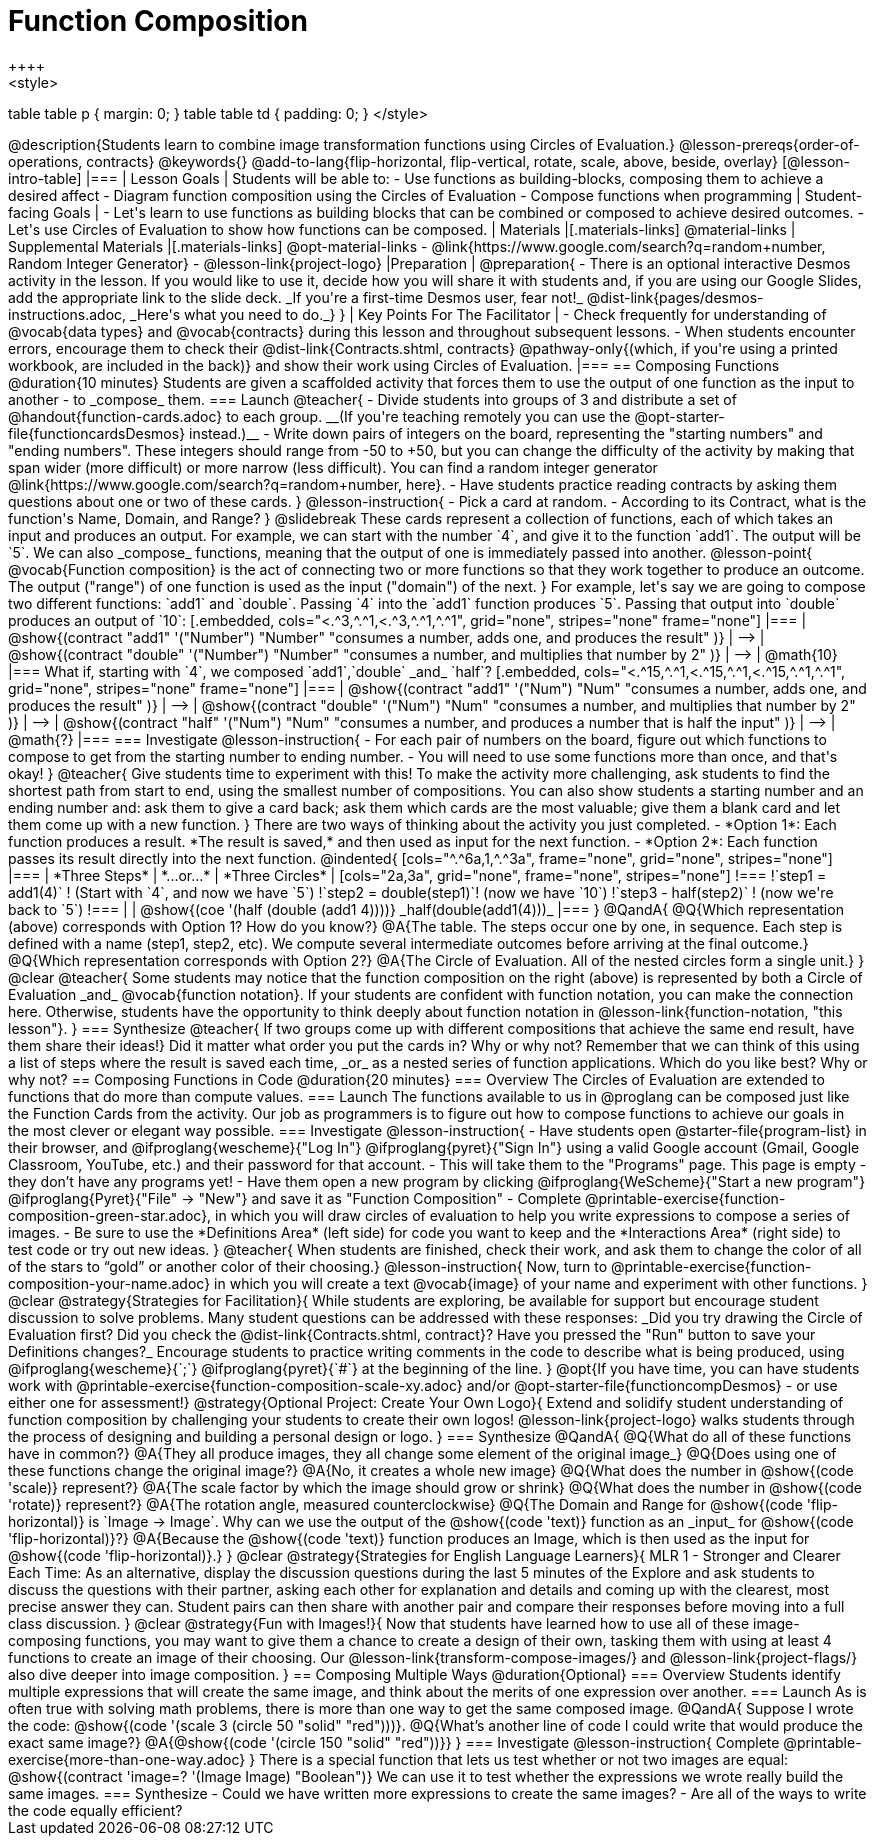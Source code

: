 = Function Composition
++++
<style>
table table p { margin: 0;  }
table table td { padding: 0; }
</style>
++++
@description{Students learn to combine image transformation functions using Circles of Evaluation.}

@lesson-prereqs{order-of-operations, contracts}

@keywords{}

@add-to-lang{flip-horizontal, flip-vertical, rotate, scale, above, beside, overlay}

[@lesson-intro-table]
|===

| Lesson Goals
| Students will be able to:

- Use functions as building-blocks, composing them to achieve a desired affect
- Diagram function composition using the Circles of Evaluation
- Compose functions when programming

| Student-facing Goals
|
- Let's learn to use functions as building blocks that can be combined or composed to achieve desired outcomes.
- Let's use Circles of Evaluation to show how functions can be composed.

| Materials
|[.materials-links]
@material-links

| Supplemental Materials
|[.materials-links]
@opt-material-links
- @link{https://www.google.com/search?q=random+number, Random Integer Generator}
- @lesson-link{project-logo}

|Preparation
| 
@preparation{
- There is an optional interactive Desmos activity in the lesson. If you would like to use it, decide how you will share it with students and, if you are using our Google Slides, add the appropriate link to the slide deck. _If you're a first-time Desmos user, fear not!_ @dist-link{pages/desmos-instructions.adoc, _Here's what you need to do._}
}

| Key Points For The Facilitator
|
- Check frequently for understanding of @vocab{data types} and @vocab{contracts} during this lesson and throughout subsequent lessons.
- When students encounter errors, encourage them to check their @dist-link{Contracts.shtml, contracts} @pathway-only{(which, if you're using a printed workbook, are included in the back)} and show their work using Circles of Evaluation.
|===

== Composing Functions @duration{10 minutes}
Students are given a scaffolded activity that forces them to use the output of one function as the input to another - to _compose_ them.

=== Launch
@teacher{
- Divide students into groups of 3 and distribute a set of @handout{function-cards.adoc} to each group. __(If you're teaching remotely you can use the @opt-starter-file{functioncardsDesmos} instead.)__
- Write down pairs of integers on the board, representing the "starting numbers" and "ending numbers". These integers should range from -50 to +50, but you can change the difficulty of the activity by making that span wider (more difficult) or more narrow (less difficult). You can find a random integer generator @link{https://www.google.com/search?q=random+number, here}.
- Have students practice reading contracts by asking them questions about one or two of these cards.
}

@lesson-instruction{
- Pick a card at random.
- According to its Contract, what is the function's Name, Domain, and Range?
}

@slidebreak

These cards represent a collection of functions, each of which takes an input and produces an output. For example, we can start with the number `4`, and give it to the function `add1`. The output will be `5`.

We can also _compose_ functions, meaning that the output of one is immediately passed into another.

@lesson-point{
@vocab{Function composition} is the act of connecting two or more functions so that they work together to produce an outcome. The output ("range") of one function is used as the input ("domain") of the next.
}

For example, let's say we are going to compose two different functions: `add1` and `double`. Passing `4` into the `add1` function produces `5`. Passing that output into `double` produces an output of `10`:

[.embedded, cols="<.^3,^.^1,<.^3,^.^1,^.^1", grid="none", stripes="none" frame="none"]
|===

| @show{(contract
  "add1" '("Number") "Number"
  "consumes a number, adds one, and produces the result"
)}
| ⟶
| @show{(contract
  "double" '("Number") "Number"
  "consumes a number, and multiplies that number by 2"
)}
| ⟶
| @math{10}

|===

What if, starting with `4`, we composed `add1`,`double` _and_ `half`?


[.embedded, cols="<.^15,^.^1,<.^15,^.^1,<.^15,^.^1,^.^1", grid="none", stripes="none" frame="none"]
|===

| @show{(contract
  "add1" '("Num") "Num"
  "consumes a number, adds one, and produces the result"
)}
| ⟶
| @show{(contract
  "double" '("Num") "Num"
  "consumes a number, and multiplies that number by 2"
)}
| ⟶
| @show{(contract
  "half" '("Num") "Num"
  "consumes a number, and produces a number that is half the input"
)}
| ⟶
| @math{?}

|===

=== Investigate

@lesson-instruction{
- For each pair of numbers on the board, figure out which functions to compose to get from the starting number to ending number.
- You will need to use some functions more than once, and that's okay!
}

@teacher{
Give students time to experiment with this!

To make the activity more challenging, ask students to find the shortest path from start to end, using the smallest number of compositions. You can also show students a starting number and an ending number and: ask them to give a card back; ask them which cards are the most valuable; give them a blank card and let them come up with a new function.
}

There are two ways of thinking about the activity you just completed.

- *Option 1*: Each function produces a result. *The result is saved,* and then used as input for the next function.

- *Option 2*: Each function passes its result directly into the next function.

@indented{
[cols="^.^6a,1,^.^3a", frame="none", grid="none", stripes="none"]
|===
| *Three Steps*
| *...or...*
| *Three Circles*

|
[cols="2a,3a", grid="none", frame="none", stripes="none"]
!===
!`step1 = add1(4)`      ! (Start with `4`, and now we have `5`)
!`step2 = double(step1)`! (now we have `10`)
!`step3 - half(step2)`  ! (now we're back to `5`)
!===
|
|
@show{(coe '(half (double (add1 4))))}

_half(double(add1(4)))_
|===
}

@QandA{
@Q{Which representation (above) corresponds with Option 1? How do you know?}
@A{The table. The steps occur one by one, in sequence. Each step is defined with a name (step1, step2, etc). We compute several intermediate outcomes before arriving at the final outcome.}
@Q{Which representation corresponds with Option 2?}
@A{The Circle of Evaluation. All of the nested circles form a single unit.}
}

@clear

@teacher{
Some students may notice that the function composition on the right (above) is represented by both a Circle of Evaluation _and_ @vocab{function notation}. If your students are confident with function notation, you can make the connection here. Otherwise, students have the opportunity to think deeply about function notation in @lesson-link{function-notation, "this lesson"}.
}

=== Synthesize

@teacher{
If two groups come up with different compositions that achieve the same end result, have them share their ideas!}

Did it matter what order you put the cards in? Why or why not?

Remember that we can think of this using a list of steps where the result is saved each time, _or_ as a nested series of function applications. Which do you like best? Why or why not?

== Composing Functions in Code @duration{20 minutes}

=== Overview

The Circles of Evaluation are extended to functions that do more than compute values.

=== Launch

The functions available to us in @proglang can be composed just like the Function Cards from the activity. Our job as programmers is to figure out how to compose functions to achieve our goals in the most clever or elegant way possible.

=== Investigate

@lesson-instruction{
- Have students open @starter-file{program-list} in their browser, and @ifproglang{wescheme}{"Log In"} @ifproglang{pyret}{"Sign In"} using a valid Google account (Gmail, Google Classroom, YouTube, etc.) and their password for that account.
- This will take them to the "Programs" page. This page is empty - they don’t have any programs yet!
- Have them open a new program by clicking @ifproglang{WeScheme}{"Start a new program"} @ifproglang{Pyret}{"File" -> "New"} and save it as "Function Composition"
- Complete @printable-exercise{function-composition-green-star.adoc}, in which you will draw circles of evaluation to help you write expressions to compose a series of images.
- Be sure to use the *Definitions Area* (left side) for code you want to keep and the *Interactions Area* (right side) to test code or try out new ideas.
}

@teacher{
When students are finished, check their work, and ask them to change the color of all of the stars to “gold” or another color of their choosing.}

@lesson-instruction{
Now, turn to @printable-exercise{function-composition-your-name.adoc} in which you will create a text @vocab{image} of your name and experiment with other functions.
}

@clear

@strategy{Strategies for Facilitation}{

While students are exploring, be available for support but encourage student discussion to solve problems. Many student questions can be addressed with these responses: _Did you try drawing the Circle of Evaluation first? Did you check the @dist-link{Contracts.shtml, contract}? Have you pressed the "Run" button to save your Definitions changes?_

Encourage students to practice writing comments in the code to describe what is being produced, using @ifproglang{wescheme}{`;`} @ifproglang{pyret}{`#`} at the beginning of the line.
}

@opt{If you have time, you can have students work with @printable-exercise{function-composition-scale-xy.adoc} and/or @opt-starter-file{functioncompDesmos} - or use either one for assessment!}

@strategy{Optional Project: Create Your Own Logo}{
Extend and solidify student understanding of function composition by challenging your students to create their own logos! @lesson-link{project-logo} walks students through the process of designing and building a personal design or logo.
}

=== Synthesize

@QandA{
@Q{What do all of these functions have in common?}
@A{They all produce images, they all change some element of the original image_}

@Q{Does using one of these functions change the original image?}
@A{No, it creates a whole new image}

@Q{What does the number in @show{(code 'scale)} represent?}
@A{The scale factor by which the image should grow or shrink}

@Q{What does the number in @show{(code 'rotate)} represent?}
@A{The rotation angle, measured counterclockwise}

@Q{The Domain and Range for @show{(code 'flip-horizontal)} is `Image -> Image`.  Why can we use the output of the @show{(code 'text)} function as an _input_ for @show{(code 'flip-horizontal)}?}
@A{Because the @show{(code 'text)} function produces an Image, which is then used as the input for @show{(code 'flip-horizontal)}.}
}

@clear

@strategy{Strategies for English Language Learners}{
MLR 1 - Stronger and Clearer Each Time: As an alternative, display the discussion questions during the last 5 minutes of the Explore and ask students to discuss the questions with their partner, asking each other for explanation and details and coming up with the clearest, most precise answer they can.
Student pairs can then share with another pair and compare their responses before moving into a full class discussion.
}

@clear

@strategy{Fun with Images!}{
Now that students have learned how to use all of these image-composing functions, you may want to give them a chance to create a design of their own, tasking them with using at least 4 functions to create an image of their choosing.

Our @lesson-link{transform-compose-images/} and @lesson-link{project-flags/} also dive deeper into image composition.
}

== Composing Multiple Ways @duration{Optional}

=== Overview
Students identify multiple expressions that will create the same image, and think about the merits of one expression over another.

=== Launch

As is often true with solving math problems, there is more than one way to get the same composed image.

@QandA{
Suppose I wrote the code: @show{(code '(scale 3 (circle 50 "solid" "red")))}.
@Q{What’s another line of code I could write that would produce the exact same image?}
@A{@show{(code '(circle 150 "solid" "red"))}}
}

=== Investigate

@lesson-instruction{
Complete @printable-exercise{more-than-one-way.adoc}
}

There is a special function that lets us test whether or not two images are equal:

@show{(contract 'image=? '(Image Image) "Boolean")}


We can use it to test whether the expressions we wrote really build the same images.

=== Synthesize

- Could we have written more expressions to create the same images?
- Are all of the ways to write the code equally efficient?

